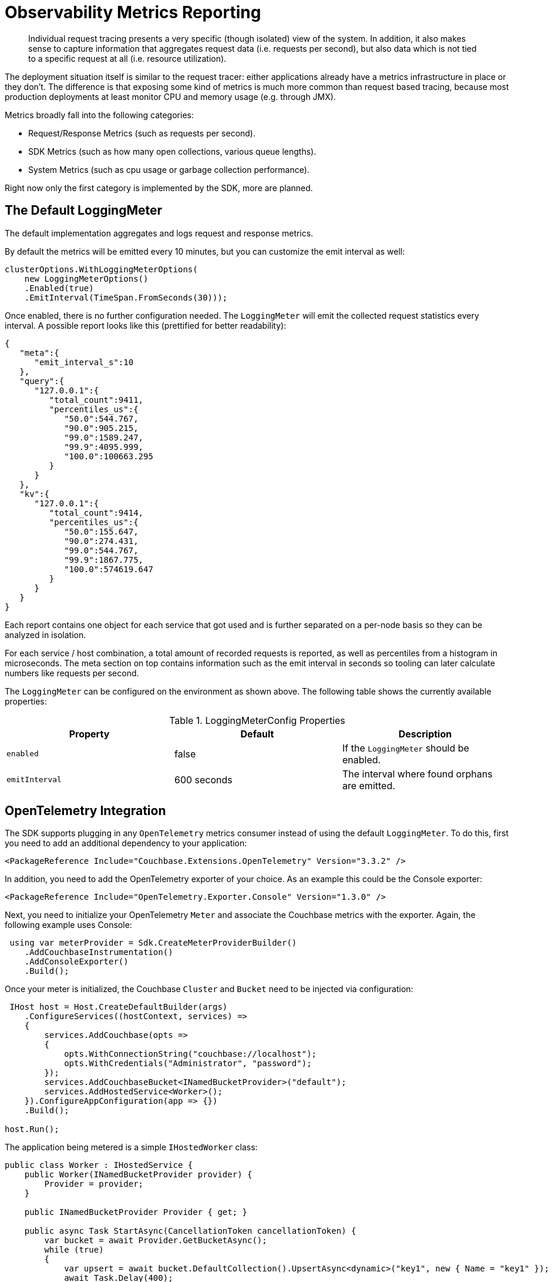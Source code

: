 
= Observability Metrics Reporting
:description: Individual request tracing presents a very specific (though isolated) view of the system.
:page-topic-type: howto
:page-toclevels: 2

[abstract]
{description}
In addition, it also makes sense to capture information that aggregates request data (i.e. requests per second),
but also data which is not tied to a specific request at all (i.e. resource utilization).

The deployment situation itself is similar to the request tracer: either applications already have a metrics infrastructure in place or they don’t. 
The difference is that exposing some kind of metrics is much more common than request based tracing, 
because most production deployments at least monitor CPU and memory usage (e.g. through JMX).

Metrics broadly fall into the following categories:

* Request/Response Metrics (such as requests per second).
* SDK Metrics (such as how many open collections, various queue lengths).
* System Metrics (such as cpu usage or garbage collection performance).

Right now only the first category is implemented by the SDK, more are planned.

== The Default LoggingMeter

The default implementation aggregates and logs request and response metrics.

By default the metrics will be emitted every 10 minutes, but you can customize the emit interval as well:

[source,csharp]
----
clusterOptions.WithLoggingMeterOptions(
    new LoggingMeterOptions()
    .Enabled(true)
    .EmitInterval(TimeSpan.FromSeconds(30)));
----

Once enabled, there is no further configuration needed. The `LoggingMeter` will emit the collected request statistics every interval.
A possible report looks like this (prettified for better readability):

[source,json]
----
{
   "meta":{
      "emit_interval_s":10
   },
   "query":{
      "127.0.0.1":{
         "total_count":9411,
         "percentiles_us":{
            "50.0":544.767,
            "90.0":905.215,
            "99.0":1589.247,
            "99.9":4095.999,
            "100.0":100663.295
         }
      }
   },
   "kv":{
      "127.0.0.1":{
         "total_count":9414,
         "percentiles_us":{
            "50.0":155.647,
            "90.0":274.431,
            "99.0":544.767,
            "99.9":1867.775,
            "100.0":574619.647
         }
      }
   }
}
----

Each report contains one object for each service that got used and is further separated on a per-node basis so they can be analyzed in isolation.

For each service / host combination, a total amount of recorded requests is reported, as well as percentiles from a histogram in microseconds. 
The meta section on top contains information such as the emit interval in seconds so tooling can later calculate numbers like requests per second.

The `LoggingMeter` can be configured on the environment as shown above.
The following table shows the currently available properties:

.LoggingMeterConfig Properties
[options="header"]
|====
| Property       | Default | Description
| `enabled`   | false | If the `LoggingMeter` should be enabled.
| `emitInterval` | 600 seconds | The interval where found orphans are emitted.
|====


== OpenTelemetry Integration

The SDK supports plugging in any `OpenTelemetry` metrics consumer instead of using the default `LoggingMeter`.
To do this, first you need to add an additional dependency to your application:

[source,xml]
----
<PackageReference Include="Couchbase.Extensions.OpenTelemetry" Version="3.3.2" />
----

In addition, you need to add the OpenTelemetry exporter of your choice. 
As an example this could be the Console exporter:

[source,xml]
----
<PackageReference Include="OpenTelemetry.Exporter.Console" Version="1.3.0" />
----

Next, you need to initialize your OpenTelemetry `Meter` and associate the Couchbase metrics with the exporter. Again, the following example uses Console:

[source,csharp]
----
 using var meterProvider = Sdk.CreateMeterProviderBuilder()
    .AddCouchbaseInstrumentation()
    .AddConsoleExporter()
    .Build();
----

Once your meter is initialized, the Couchbase `Cluster` and `Bucket` need to be injected via configuration:

[source,csharp]
----
 IHost host = Host.CreateDefaultBuilder(args)
    .ConfigureServices((hostContext, services) =>
    {
        services.AddCouchbase(opts =>
        {
            opts.WithConnectionString("couchbase://localhost");
            opts.WithCredentials("Administrator", "password");
        });
        services.AddCouchbaseBucket<INamedBucketProvider>("default");
        services.AddHostedService<Worker>();
    }).ConfigureAppConfiguration(app => {})
    .Build();

host.Run();
----

The application being metered is a simple `IHostedWorker` class:

[source,csharp]
----
public class Worker : IHostedService {
    public Worker(INamedBucketProvider provider) {
        Provider = provider;
    }

    public INamedBucketProvider Provider { get; }

    public async Task StartAsync(CancellationToken cancellationToken) {
        var bucket = await Provider.GetBucketAsync();
        while (true)
        {
            var upsert = await bucket.DefaultCollection().UpsertAsync<dynamic>("key1", new { Name = "key1" });
            await Task.Delay(400);
        }
    }

    public Task StopAsync(CancellationToken cancellationToken) {
        throw new NotImplementedException();
    }
}
----

At this point the SDK is hooked up with the OpenTelemetry metrics and will emit them to the exporter. 
The specific output format is still evolving, but look out for metrics with the `cb.` prefix: `cb.requests` and `cb.responses`. 
The `cb.requests` is a counter while the `cb.responses` is a `ValueRecorder` which also collects latency information for each request. 
Each metric contains tags that allow you to group them in different ways, including the service type (e.g. `query`) or the server hostname.

== Additional Couchbase .NET Event Counters

The Couchbase .NET SDK offers https://docs.microsoft.com/en-us/dotnet/core/diagnostics/metrics[metrics] to support instrumenting your application.
These metrics may be https://docs.microsoft.com/en-us/dotnet/core/diagnostics/metrics-collection[collected] in a variety of ways such as the https://docs.microsoft.com/en-us/dotnet/core/diagnostics/dotnet-counters[dotnet-counters tool], the new https://devblogs.microsoft.com/dotnet/announcing-dotnet-monitor-in-net-6/[dotnet-monitor tool], or instrumented directly in code using the https://docs.microsoft.com/en-us/dotnet/api/system.diagnostics.metrics.meterlistener?view=net-6.0[MeterListener class].

=== Meter Types

==== Gauge

Gauges show a snapshot of the value at a given point in time.

==== Counter

Counters return a total that continues to increase over time. These are useful for calculating the rate of events over some period of time.

==== Histogram

Typically used for measuring durations, this meter tracks distributions such as averages and 95th percentile.

=== Meters

The following meters are exposed under the `CouchbaseNetClient` meter name.

[cols="3"]
|===
| Instrument Name                   | Type      | Description

| `db.couchbase.connections`          | Gauge     | Total number of active connections to data nodes

| `db.couchbase.operations`           | Histogram | Distribution of operation durations, in microseconds

| `db.couchbase.retries`              | Counter   | Number of operation retries, excluding first attempts

| `db.couchbase.orphaned`            | Counter   | Number of operations which were sent but for which a response was never received

| `db.couchbase.sendqueue.fullerrors` | Counter   | Number of times a connection pool rejected an operation because the send queue was full

| `db.couchbase.sendqueue.length`     | Gauge     | Total number of items waiting to be sent

| `db.couchbase.timeouts`             | Counter   | Number of operations that failed due to a client-side timeout
|===

=== Tags

Output measurements to these meters may be tagged with additional data.

[cols="2"]
|===
| Key                    | Description

| `db.couchbase.service`   | Service involved, such as "kv", "query", "search", "analytics"

| `db.couchbase.operation` | Type of data operation, such as "get"
|===


